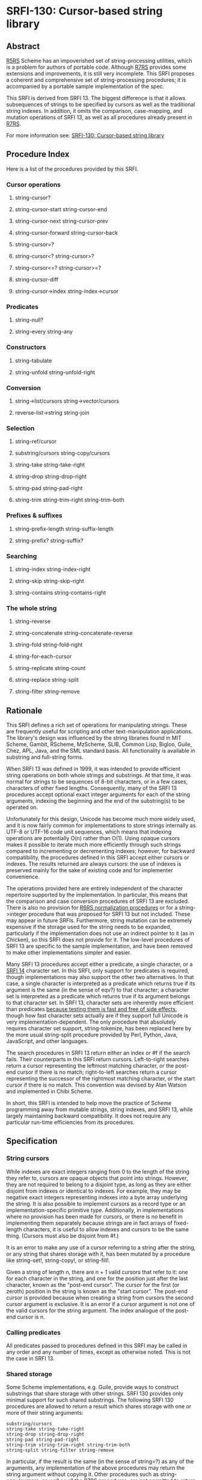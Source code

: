 * SRFI-130: Cursor-based string library
** Abstract
[[https://srfi.schemers.org/srfi-130/srfi-130.html#R5RS][R5RS]] Scheme has an impoverished set of string-processing utilities, which is a problem for authors of portable code. Although [[https://srfi.schemers.org/srfi-130/srfi-130.html#R7RS][R7RS]] provides some extensions and improvements, it is still very incomplete. This SRFI proposes a coherent and comprehensive set of string-processing procedures; it is accompanied by a portable sample implementation of the spec.

This SRFI is derived from SRFI 13. The biggest difference is that it allows subsequences of strings to be specified by cursors as well as the traditional string indexes. In addition, it omits the comparison, case-mapping, and mutation operations of SRFI 13, as well as all procedures already present in [[https://srfi.schemers.org/srfi-130/srfi-130.html#R7RS][R7RS]].

For more information see: [[https://srfi.schemers.org/srfi-130/][SRFI-130: Cursor-based string library]]
** Procedure Index
Here is a list of the procedures provided by this SRFI.
*** Cursor operations
**** string-cursor?
**** string-cursor-start    string-cursor-end
**** string-cursor-next     string-cursor-prev
**** string-cursor-forward  string-cursor-back
**** string-cursor=?
**** string-cursor<?        string-cursor>?
**** string-cursor<=?       string-cursor>=?
**** string-cursor-diff
**** string-cursor->index   string-index->cursor
*** Predicates
**** string-null?
**** string-every string-any
*** Constructors
**** string-tabulate
**** string-unfold   string-unfold-right
*** Conversion
**** string->list/cursors string->vector/cursors
**** reverse-list->string string-join
*** Selection
**** string-ref/cursor
**** substring/cursors  string-copy/cursors
**** string-take        string-take-right
**** string-drop        string-drop-right
**** string-pad         string-pad-right
**** string-trim        string-trim-right string-trim-both
*** Prefixes & suffixes
**** string-prefix-length    string-suffix-length
**** string-prefix?          string-suffix?
*** Searching
**** string-index     string-index-right
**** string-skip      string-skip-right
**** string-contains  string-contains-right
*** The whole string
**** string-reverse
**** string-concatenate  string-concatenate-reverse
**** string-fold         string-fold-right
**** string-for-each-cursor
**** string-replicate    string-count
**** string-replace      string-split
**** string-filter       string-remove
** Rationale
This SRFI defines a rich set of operations for manipulating strings. These are frequently useful for scripting and other text-manipulation applications. The library's design was influenced by the string libraries found in MIT Scheme, Gambit, RScheme, MzScheme, SLIB, Common Lisp, Bigloo, Guile, Chez, APL, Java, and the SML standard basis. All functionality is available in substring and full-string forms.

When SRFI 13 was defined in 1999, it was intended to provide efficient string operations on both whole strings and substrings. At that time, it was normal for strings to be sequences of 8-bit characters, or in a few cases, characters of other fixed lengths. Consequently, many of the SRFI 13 procedures accept optional exact integer arguments for each of the string arguments, indexing the beginning and the end of the substring(s) to be operated on.

Unfortunately for this design, Unicode has become much more widely used, and it is now fairly common for implementations to store strings internally as UTF-8 or UTF-16 code unit sequences, which means that indexing operations are potentially O(n) rather than O(1). Using opaque cursors makes it possible to iterate much more efficiently through such strings compared to incrementing or decrementing indexes; however, for backward compatibility, the procedures defined in this SRFI accept either cursors or indexes. The results returned are always cursors: the use of indexes is preserved mainly for the sake of existing code and for implementer convenience.

The operations provided here are entirely independent of the character repertoire supported by the implementation. In particular, this means that the comparison and case conversion procedures of SRFI 13 are excluded. There is also no provision for [[http://www.r6rs.org/final/html/r6rs-lib/r6rs-lib-Z-H-2.html#node_idx_54][R6RS normalization procedures]] or for a string->integer procedure that was proposed for SRFI 13 but not included. These may appear in future SRFIs. Furthermore, string mutation can be extremely expensive if the storage used for the string needs to be expanded, particularly if the implementation does not use an indirect pointer to it (as in Chicken), so this SRFI does not provide for it. The low-level procedures of SRFI 13 are specific to the sample implementation, and have been removed to make other implementations simpler and easier.

Many SRFI 13 procedures accept either a predicate, a single character, or a [[https://srfi.schemers.org/srfi-14/srfi-14.html][SRFI 14]] character set. In this SRFI, only support for predicates is required, though implementations may also support the other two alternatives. In that case, a single character is interpreted as a predicate which returns true if its argument is the same (in the sense of eqv?) to that character; a character set is interpreted as a predicate which returns true if its argument belongs to that character set. In SRFI 13, character sets are inherently more efficient than predicates [[https://srfi.schemers.org/srfi-13/mail-archive/msg00052.html][because testing them is fast and free of side effects]], though how fast character sets actually are if they support full Unicode is very implementation-dependent. The only procedure that absolutely requires character set support, string-tokenize, has been replaced here by the more usual string-split procedure provided by Perl, Python, Java, JavaScript, and other languages.

The search procedures in SRFI 13 return either an index or #f if the search fails. Their counterparts in this SRFI return cursors. Left-to-right searches return a cursor representing the leftmost matching character, or the post-end cursor if there is no match; right-to-left searches return a cursor representing the successor of the rightmost matching character, or the start cursor if there is no match. This convention was devised by Alan Watson and implemented in Chibi Scheme.

In short, this SRFI is intended to help move the practice of Scheme programming away from mutable strings, string indexes, and SRFI 13, while largely maintaining backward compatibility. It does not require any particular run-time efficiencies from its procedures.
** Specification
*** String cursors
While indexes are exact integers ranging from 0 to the length of the string they refer to, cursors are opaque objects that point into strings. However, they are not required to belong to a disjoint type, as long as they are either disjoint from indexes or identical to indexes. For example, they may be negative exact integers representing indexes into a byte array underlying the string. It is also possible to implement cursors as a record type or an implementation-specific primitive type. Additionally, in implementations where no provision has been made for cursors, or there is no benefit in implementing them separately because strings are in fact arrays of fixed-length characters, it is useful to allow indexes and cursors to be the same thing. (Cursors must also be disjoint from #f.)

It is an error to make any use of a cursor referring to a string after the string, or any string that shares storage with it, has been mutated by a procedure like string-set!, string-copy!, or string-fill!.

Given a string of length n, there are n + 1 valid cursors that refer to it: one for each character in the string, and one for the position just after the last character, known as the "post-end cursor". The cursor for the first (or zeroth) position in the string is known as the "start cursor". The post-end cursor is provided because when creating a string from cursors the second cursor argument is exclusive. It is an error if a cursor argument is not one of the valid cursors for the string argument. The index analogue of the post-end cursor is n.
*** Calling predicates
All predicates passed to procedures defined in this SRFI may be called in any order and any number of times, except as otherwise noted. This is not the case in SRFI 13.
*** Shared storage
Some Scheme implementations, e.g. Guile, provide ways to construct substrings that share storage with other strings. SRFI 130 provides only minimal support for such shared substrings. The following SRFI 130 procedures are allowed to return a result which shares storage with one or more of their string arguments:

#+BEGIN_EXAMPLE
substring/cursors
string-take string-take-right
string-drop string-drop-right
string-pad string-pad-right
string-trim string-trim-right string-trim-both
string-split string-filter string-remove
#+END_EXAMPLE

In particular, if the result is the same (in the sense of string=?) as any of the arguments, any implementation of the above procedures may return the string argument without copying it. Other procedures such as string-copy/cursors, as well as all the [[https://srfi.schemers.org/srfi-130/srfi-130.html#R7RS][R7RS]] procedures, are not permitted to return shared results. If a shared value is returned, it may be mutable or immutable.
*** Naming conventions
The procedures of this SRFI follow a consistent naming scheme, and are consistent with the conventions developed in SRFI 1. The names are composed of smaller lexemes in a regular way that exposes the structure and relationships between the procedures. This should help the programmer to recall or reconstitute the name of the desired procedure. In particular, the order of common parameters is consistent across the different procedures.

Procedures that have left/right directional variants use no suffix to specify left-to-right operation, -right to specify right-to-left operation, and -both to specify both. This is a general convention that has been established in other SRFIs; the value of a convention is proportional to the extent of its use.
*** Notation
**** In the following procedure specifications:
***** An s parameter is a string.
***** A char parameter is a character.
***** Start and end parameters are half-open string cursors or indexes specifying a substring within a string parameter, and typically restrict a procedure's action to the indicated substring.
When omitted, they default to 0 and the length of the string, respectively; or from another point of view, they default to the start cursor and the post-end cursor, respectively. For indexes, it must be the case that 0 <= start <= end <= (string-length s), for the corresponding parameter s when start and end are indexes, and the corresponding relationship must hold when they are cursors. It is an error unless start and end are both cursors or both indexes.
***** A pred parameter is a unary character predicate procedure, returning a true/false value when applied to a character.
It is an error if a pred is not pure and functional.
***** A cursor parameter is either a cursor or an exact non-negative integer specifying an index into a string.
***** Len and nchars parameters are exact non-negative integers specifying a length of a string or some number of characters.
***** An obj parameter may be any value at all.
**** Passing values to procedures with these parameters that do not satisfy these types is an error.
**** Parameters given in square brackets are optional.
Unless otherwise noted in the text describing the procedure, any prefix of these optional parameters may be supplied, from zero arguments to the full list. When a procedure returns multiple values, this is shown by listing the return values in square brackets, as well.
***** So, for example, the procedure with signature
#+BEGIN_EXAMPLE
halts? f [x init-store] → [boolean integer]
#+END_EXAMPLE

would take one (f), two (f, x) or three (f, x, init-store) input parameters, and return two values, a boolean and an integer.
**** A parameter followed by "..." means zero or more elements.
***** So the procedure with the signature
#+BEGIN_EXAMPLE
sum-squares x ...  → number
#+END_EXAMPLE
takes zero or more arguments (x ...),
***** while the procedure with signature
#+BEGIN_EXAMPLE
spell-check doc dict[1] dict[2] ... → string-list
#+END_EXAMPLE

takes two required parameters (doc and dict[1]) and zero or more optional parameters (dict[2] ...).
**** If a procedure's return value is said to be "unspecified," this means that the procedure returns a single arbitrary value.
Such a procedure is not even required to be consistent from call to call.
*** Procedures
**** Cursor operations
These procedures are mostly taken from Chibi Scheme.
***** string-cursor? obj → boolean
Returns #t if obj can be a string cursor, and #f otherwise. In implementations where cursors and indexes are the same thing, #t is returned on any cursor or index; where they are disjoint, #t is returned on cursors, #f on indexes. If obj is neither a cursor nor an index, string-cursor? will always return #f.
***** string-cursor-start s → cursor
***** string-cursor-end s → cursor
Returns the start/post-end cursor of s respectively.
***** string-cursor-next s cursor → cursor
***** string-cursor-prev s cursor → cursor
Returns the cursor into s following/preceding cursor. If cursor is an index, returns one more/less than cursor. It is an error if cursor is the post-end/start cursor of s.
***** string-cursor-forward s cursor nchars → cursor
***** string-cursor-back s cursor nchars → cursor
Returns the cursor into s which follows/precedes cursor by nchars characters. If cursor is an index, returns nchars more/less than cursor. It is an error if the result would be an invalid cursor or index.
***** string-cursor=? cursor[1] cursor[2] → boolean
***** string-cursor<? cursor[1] cursor[2] → boolean
***** string-cursor>? cursor[1] cursor[2] → boolean
***** string-cursor<=? cursor[1] cursor[2] → boolean
***** string-cursor>=? cursor[1] cursor[2] → boolean
Compares two cursors or two indexes pointing into the same string.
***** string-cursor-diff s start end → nchars
Returns the number of characters between start and end in string s. Note that the result is always non-negative if start and end are a valid start-end pair.
***** string-cursor->index s cursor → index
***** string-index->cursor s index → cursor
Converts a cursor/index into s into the corresponding index/cursor. If the argument is already an index/cursor, it is returned unchanged.
**** Predicates
***** string-null? s → boolean
Is s the empty string?
***** string-every pred s [start end] → value
***** string-any pred s [start end] → value
Checks to see if every/any character in s satisfies pred proceeding from left (index start) to right (index end).
****** The predicate is "witness-generating":
******* If string-any returns true, the returned true value is the one produced by the application of the predicate.
******* If string-every returns true, the returned true value is the one produced by the final application of the predicate to s[end-1].
If string-every is applied to an empty sequence of characters, it simply returns #t.
****** The names of these procedures do not end with a question mark -- this is to indicate that they do not return a simple boolean (#t or #f), but a general value.
**** Constructors
***** string-tabulate proc len → string
****** Proc is an integer → char procedure.
****** Construct a string of size len by applying proc to each value from 0 (inclusive) to len (exclusive) to produce the corresponding string element.
****** The order in which proc is applied to the indexes is not specified.
****** Note that the order of arguments is not the same as SRFI 1's list-tabulate, but is the same as tabulation functions in other SRFIs.
When this discrepancy was discovered in SRFI 13, it was too late to change SRFI 1.
***** string-unfold stop? mapper successor seed [base make-final] → string
****** This is a fundamental constructor for strings.
****** Successor is used to generate a series of "seed" values from the initial seed:
******* seed, (successor seed), (successor^2 seed), (successor^3 seed), ...
****** Stop? tells us when to stop -- when it returns true when applied to one of these seed values.
****** Mapper maps each seed value to the corresponding character in the result string. These chars are assembled into the string in a left-to-right order.
****** Base is the optional initial/leftmost portion of the constructed string; it defaults to the empty string "".
****** Make-final is applied to the terminal seed value (on which stop? returns true) to produce the final/rightmost portion of the constructed string. It defaults to (lambda (x) "").
****** string-unfold is a fairly powerful string constructor -- you can use it to convert a list to a string, read a port into a string, reverse a string, copy a string, and so forth.
***** Examples:
#+BEGIN_SRC scheme
(port->string p) = (string-unfold eof-object? values
                                  (lambda (x) (read-char p))
                                  (read-char p))

(list->string lis) = (string-unfold null? car cdr lis)

(string-tabulate f size) = (string-unfold (lambda (i) (= i size)) f add1 0)
#+END_SRC
****** To map f over a list lis, producing a string:
#+BEGIN_SRC scheme
(string-unfold null? (compose f car) cdr lis)
#+END_SRC
****** Interested functional programmers may enjoy noting that string-fold-right and string-unfold are in some sense inverses.
******* That is, given operations knull?, kar, kdr, kons, and knil satisfying
#+BEGIN_SRC scheme
(kons (kar x) (kdr x)) = x  and (knull? knil) = #t
#+END_SRC
******* then
#+BEGIN_SRC scheme
(string-fold-right kons knil (string-unfold knull? kar kdr x)) = x
#+END_SRC
******* and
#+BEGIN_SRC scheme
(string-unfold knull? kar kdr (string-fold-right kons knil s)) = s.
#+END_SRC

The final string constructed does not share storage with either base or the value produced by make-final.

This combinator sometimes is called an "anamorphism."
****** Note: implementations should take care that runtime stack limits do not cause overflow when constructing large (e.g., megabyte) strings with string-unfold.
***** string-unfold-right stop? mapper successor seed [base make-final] → string
This is a fundamental constructor for strings.

It is equivalent to string-unfold, except that the results of mapper are assembled into the string in a right-to-left order, base is the optional rightmost portion of the constructed string, and make-final produces the leftmost portion of the constructed string.
**** Conversion
***** string->list/cursors s [start end] → char-list
***** string->vector/cursors s [start end] → char-vector
string->list/cursors and string->vector/cursors return a newly allocated list or vector of the characters that make up the given string. They differ from the R7RS procedures string->list and string->vector by accepting either cursors or indexes.
***** reverse-list->string char-list → string
An efficient implementation of (compose list->string reverse):

#+BEGIN_SRC scheme
(reverse-list->string '(#\a #\B #\c)) → "cBa"
#+END_SRC

This is a common idiom in the epilog of string-processing loops that accumulate an answer in a reverse-order list. (See also string-concatenate-reverse for the "chunked" variant.)
***** string-join string-list [delimiter grammar] → string
This procedure is a simple unparser --- it pastes strings together using the delimiter string.

The grammar argument is a symbol that determines how the delimiter is used, and defaults to 'infix.
****** 'infix means an infix or separator grammar: insert the delimiter between list elements.
An empty list will produce an empty string -- note, however, that parsing an empty string with an infix or separator grammar is ambiguous.
Is it an empty list, or a list of one element, the empty string?
****** 'strict-infix means the same as 'infix, but will signal an error if given an empty list.
****** 'suffix means a suffix or terminator grammar: insert the delimiter after every list element. This grammar has no ambiguities.
****** 'prefix means a prefix grammar: insert the delimiter before every list element. This grammar has no ambiguities.
****** The delimiter is the string used to delimit elements; it defaults to a single space " ".
****** Examples
#+BEGIN_SRC scheme
(string-join '("foo" "bar" "baz") ":")         => "foo:bar:baz"
(string-join '("foo" "bar" "baz") ":" 'suffix) => "foo:bar:baz:"

;; Infix grammar is ambiguous wrt empty list vs. empty string,
(string-join '()   ":") => ""
(string-join '("") ":") => ""

;; but suffix & prefix grammars are not.
(string-join '()   ":" 'suffix) => ""
(string-join '("") ":" 'suffix) => ":"
#+END_SRC
**** Selection
***** string-ref/cursor s cursor → char
Returns character s[i] using a valid cursor or index of s. It differs from the R7RS procedure string-ref by accepting either a cursor or an index.
***** substring/cursors s start end → string
***** string-copy/cursors s [start end] → string
These procedures return a string whose contents are the characters of s beginning with index start (inclusive) and ending with index end (exclusive). If substring/ cursors produces the entire string, it may return either s or a copy of s; in some implementations, proper substrings may share memory with s. However, string-copy /cursors always returns a newly allocated string. They differ from the R7RS procedures substring and string-copy by accepting either cursors or indexes.
***** string-take s nchars → string
***** string-drop s nchars → string
***** string-take-right s nchars → string
***** string-drop-right s nchars → string
string-take returns the first nchars of s; string-drop returns all but the first nchars of s. string-take-right returns the last nchars of s; string-drop-right returns all but the last nchars of s.

If these procedures produce the entire string, they may return either s or a copy of s; in some implementations, proper substrings may share memory with s.
****** Examples
#+BEGIN_SRC scheme
(string-take "Pete Szilagyi" 6) => "Pete S"
(string-drop "Pete Szilagyi" 6) => "zilagyi"

(string-take-right "Beta rules" 5) => "rules"
(string-drop-right "Beta rules" 5) => "Beta "
#+END_SRC
****** It is an error to take or drop more characters than are in the string:
#+BEGIN_SRC scheme
(string-take "foo" 37) => error
#+END_SRC
***** string-pad s len [char start end] → string
***** string-pad-right s len [char start end] → string
Build a string of length len comprised of s padded on the left (right) by as many occurrences of the character char as needed. If s has more than len chars, it is truncated on the left (right) to length len. Char defaults to #\space.

If len <= end-start, the returned value is allowed to share storage with s, or be exactly s (if len = end-start).

#+BEGIN_SRC scheme
(string-pad     "325" 5) => "  325"
(string-pad   "71325" 5) => "71325"
(string-pad "8871325" 5) => "71325"
#+END_SRC
***** string-trim       s [pred start end] → string
***** string-trim-right s [pred start end] → string
***** string-trim-both  s [pred start end] → string
Trim s by skipping over all characters on the left / on the right / on both sides that satisfy the second parameter pred: pred defaults to char-whitespace?.

If no trimming occurs, these functions may return either s or a copy of s; in some implementations, proper substrings may share memory with s.

#+BEGIN_SRC scheme
(string-trim-both "  The outlook wasn't brilliant,  \n\r")
    => "The outlook wasn't brilliant,"
#+END_SRC
**** Prefixes & suffixes
***** string-prefix-length    s1 s2 [start1 end1 start2 end2] → integer
***** string-suffix-length    s1 s2 [start1 end1 start2 end2] → integer
Return the length of the longest common prefix/suffix of the two strings. For prefixes, this is equivalent to the "mismatch index" for the strings (modulo the start cursors).

The optional start/end cursors or indexes restrict the comparison to the indicated substrings of s1 and s2.
****** Examples
#+BEGIN_SRC scheme
string-prefix?    s1 s2 [start1 end1 start2 end2] → boolean
string-suffix?    s1 s2 [start1 end1 start2 end2] → boolean
#+END_SRC

Is s1 a prefix/suffix of s2?
****** The optional start/end cursors or indexes restrict the comparison to the indicated substrings of s1 and s2.
**** Searching
***** string-index s pred [start end] → cursor
***** string-index-right s pred [start end] → cursor
***** string-skip s pred [start end] → cursor
***** string-skip-right s pred [start end] → cursor
string-index searches through s from the left, returning the cursor of the first occurrence of a character which satisfies the predicate pred. If no match is found, it returns end. string-index-right searches through s from the right, returning the cursor of the successor of the first occurrence of a character which satisfies the predicate pred. If no match is found, it returns start.

The start and end parameters specify the beginning and end cursors or indexes of the search; the search includes the start, but not the end. Be careful of "fencepost" considerations: when searching right-to-left, the first position considered is (string-cursor-prev end), whereas when searching left-to-right, the first index considered is start. That is, the start/end indexes describe the same half-open interval [start,end) in these procedures that they do in all the other SRFI 130 procedures.

The skip functions are similar, but use the complement of the criteria: they search for the first char that doesn't satisfy pred. E.g., to skip over initial whitespace, say

#+BEGIN_SRC scheme
(substring/cursors s (string-skip s char-whitespace?))
#+END_SRC

Note that the result is always a cursor, even when start and end are indexes. Use string-cursor->index to convert the result to an index. Therefore, these four functions are not entirely compatible with their SRFI 13 counterparts, which return #f on failure.

These functions can be trivially composed with string-take and string-drop to produce take-while, drop-while, span, and break procedures without loss of efficiency.
***** string-contains s1 s2 [start1 end1 start2 end2] → cursor
***** string-contains-right s1 s2 [start1 end1 start2 end2] → cursor
Does string s1 contain string s2?

Returns the cursor in s1 referring to the first character of the first/last instance of s2 as a substring, or #f if there is no match. The optional start/end indexes restrict the operation to the indicated substrings.

The returned cursor is in the range [start1,end1). A successful match must lie entirely in the [start1,end1) range of s1.

Note that the result is always a cursor, even when start1 and end1 are indexes. Use string-cursor->index to convert a cursor result to an index.

#+BEGIN_SRC scheme
(string-contains "eek -- what a geek." "ee"
                 12 18) ; Searches "a geek"
    => {Cursor 15}
#+END_SRC

The name of this procedure does not end with a question mark -- this is to indicate that it does not return a simple boolean (#t or #f). Rather, it returns either false (#f) or a cursor.
**** The whole string
***** string-reverse  s [start end] -> string
Reverse the string.

string-reverse returns the result string and does not alter its s parameter.

#+BEGIN_SRC scheme
(string-reverse "Able was I ere I saw elba.")
    => ".able was I ere I saw elbA"
(string-reverse "Who stole the spoons?" 14 20)
    => "snoops"
#+END_SRC

Unicode note: Reversing a string simply reverses the sequence of code-points it contains. So a combining diacritic a coming after a base character b in string s would come out before b in the reversed result.
***** string-concatenate string-list → string
Append the elements of string-list together into a single string. Guaranteed to return a freshly allocated string.

Note that the (apply string-append string-list) idiom is not robust for long lists of strings, as some Scheme implementations limit the number of arguments that may be passed to an n-ary procedure.
***** string-concatenate-reverse string-list [final-string end] → string
With no optional arguments, this function is equivalent to

#+BEGIN_SRC scheme
(string-concatenate (reverse string-list))
#+END_SRC

If the optional argument final-string is specified, it is consed onto the beginning of string-list before performing the list-reverse and string-concatenate operations.

If the optional argument end is given, only the characters up to but not including end in final-string are added to the result, thus producing

#+BEGIN_SRC scheme
(string-concatenate
  (reverse (cons (substring final-string
                            (string-cursor-start final-string)
                            end)
                 string-list)))
#+END_SRC

E.g.

#+BEGIN_SRC scheme
(string-concatenate-reverse '(" must be" "Hello, I") " going.XXXX" 7)
  => "Hello, I must be going."
#+END_SRC

This procedure is useful in the construction of procedures that accumulate character data into lists of string buffers, and wish to convert the accumulated data into a single string when done.
***** string-fold kons knil s [start end] → value
***** string-fold-right kons knil s [start end] → value
These are the fundamental iterators for strings.

The left-fold operator maps the kons procedure across the string from left to right

#+BEGIN_SRC scheme
(... (kons s[2] (kons s[1] (kons s[0] knil))))
#+END_SRC

In other words, string-fold obeys the (tail) recursion

#+BEGIN_SRC scheme
(string-fold kons knil s start end) =
    (string-fold kons (kons s[start] knil) start+1 end)
#+END_SRC

The right-fold operator maps the kons procedure across the string from right to left

#+BEGIN_SRC scheme
(kons s[0] (... (kons s[end-3] (kons s[end-2] (kons s[end-1] knil)))))
#+END_SRC

obeying the (tail) recursion

#+BEGIN_SRC scheme
(string-fold-right kons knil s start end) =
    (string-fold-right kons (kons s[end-1] knil) start end-1)
#+END_SRC
****** Examples:
#+BEGIN_SRC scheme
;;; Convert a string to a list of chars.
(string-fold-right cons '() s)

;;; Count the number of lower-case characters in a string.
(string-fold (lambda (c count)
               (if (char-lower-case? c)
                   (+ count 1)
                   count))
             0
             s)

;;; Double every backslash character in S.
(let* ((ans-len (string-fold (lambda (c sum)
                               (+ sum (if (char=? c #\\) 2 1)))
                             0 s))
       (ans (make-string ans-len)))
  (string-fold (lambda (c i)
                 (let ((i (if (char=? c #\\)
                              (begin (string-set! ans i #\\) (+ i 1))
                              i)))
                   (string-set! ans i c)
                   (+ i 1)))
               0 s)
  ans)
#+END_SRC
****** The right-fold combinator is sometimes called a "catamorphism."
***** string-for-each-cursor proc s [start end] → unspecified
Apply proc to each cursor of s, in order, excluding the post-end cursor. The optional start/end pairs restrict the endpoints of the loop. This is simply a method of looping over a string that is guaranteed to be safe and correct. Example:

#+BEGIN_SRC scheme
(let ((s "abcde") (v '()))
  (string-for-each-cursor
    (lambda (cur) (set! v (cons (char->integer (string-ref/cursor s cur)) v)))
    s)
  v) => (101 100 99 98 97)
#+END_SRC
***** string-replicate s from to [start end] → string
This is an "extended substring" procedure that implements replicated copying of a substring of some string.

S is a string; start and end are optional arguments that demarcate a substring of s, defaulting to 0 and the length of s (i.e., the whole string). Replicate this substring up and down index space, in both the positive and negative directions. For example, if s = "abcdefg", start=3, and end=6, then we have the conceptual bidirectionally-infinite string

#+BEGIN_EXAMPLE
...  d  e  f  d  e  f  d  e  f d  e  f  d  e  f  d  e  f  d ...
... -9 -8 -7 -6 -5 -4 -3 -2 -1 0 +1 +2 +3 +4 +5 +6 +7 +8 +9 ...
#+END_EXAMPLE

string-replicate returns the substring of this string beginning at index from, and ending at to. Note that these arguments cannot be cursors. It is an error if from is greater than to.
****** You can use string-replicate to perform a variety of tasks:
******* To rotate a string left: (string-replicate "abcdef" 2 8) => "cdefab"
******* To rotate a string right: (string-replicate "abcdef" -2 4) => "efabcd"
******* To replicate a string: (string-replicate "abc" 0 7) => "abcabca"
****** Note that
******* The from/to indexes give a half-open range -- the characters from index from up to, but not including, index to.
******* The from/to indexes are not in terms of the index space for string s. They are in terms of the replicated index space of the substring defined by s, start, and end.
****** It is an error if start=end -- although this is allowed by special dispensation when from=to.
****** Compatibility note:
string-replicate is identical to the xsubstring procedure of SRFI 13, except that the to argument is required.
***** string-count s pred [start end] → integer
Return a count of the number of characters in s that satisfy the pred argument.
***** string-replace s1 s2 start1 end1 [start2 end2] → string
Returns

#+BEGIN_SRC scheme
(string-append (substring/cursors s1 (string-cursor-start s1) start1)
               (substring/cursors s2 start2 end2)
               (substring/cursors s1 end1 (string-cursor-end s1)))
#+END_SRC

That is, the segment of characters in s1 from start1 to end1 is replaced by the segment of characters in s2 from start2 to end2. If start1=end1, this simply splices the s2 characters into s1 at the specified index.
****** Examples:
#+BEGIN_SRC scheme
(string-replace "The TCL programmer endured daily ridicule."
                "another miserable perl drone" 4 7 8 22 ) =>
    "The miserable perl programmer endured daily ridicule."

(string-replace "It's easy to code it up in Scheme." "lots of fun" 5 9) =>
    "It's lots of fun to code it up in Scheme."

(define (string-insert s i t) (string-replace s t i i))

(string-insert "It's easy to code it up in Scheme." 5 "really ") =>
    "It's really easy to code it up in Scheme."
#+END_SRC
***** string-split s delimiter [grammar limit start end] → list
Returns a list of the words contained in the substring of string from start (inclusive) to end (exclusive). Delimiter specifies a string that is to be used as the word separator. This will often be a single character, but multiple characters are allowed for cases like splitting on "\r\n". The returned list will then have one more item than the number of non-overlapping occurrences of the delimiter in the string. If delimiter is an empty string, then the returned list contains a list of strings, each of which contains a single character.

Grammar is a symbol with the same meaning as in the string-join procedure. If it is infix, which is the default, processing is done as described above, except that an empty s produces the empty list; if it is strict-infix, an empty s signals an error. The values prefix and suffix cause a leading/trailing empty string in the result to be suppressed.

If limit is a non-negative exact integer, at most that many splits occur, and the remainder of string is returned as the final element of the list (thus, the result will have at most limit+1 elements). If limit is not specified or is #f, then as many splits as possible are made. It is an error if limit is any other value.

Use SRFI 115's regexp-split to split on a regular expression rather than a simple string.
***** string-filter pred s [start end] → string
***** string-remove pred s [start end] → string
Filter the string s, retaining only those characters that satisfy / do not satisfy pred.

If the string is unaltered by the filtering operation, these functions may return either s or a copy of s.
****** Compatibility note:
string-remove is identical to the string-delete procedure of SRFI 13, but the name string-delete is inconsistent with the conventions of SRFI 1 and other SRFIs.
**** Sample implementation
This SRFI comes with a sample implementation, which can be found in the repository of this SRFI. It is a cut-down version of the sample implementation of SRFI 13, with the addition of the cursor operations procedures, the */cursors procedures, string-contains-right, and string-split. Here are Olin's original implementation notes:

I have placed this source on the Net with an unencumbered, "open" copyright. The prefix/suffix and comparison routines in this code had (extremely distant) origins in MIT Scheme's string lib, and were substantially reworked by myself. Being derived from that code, they are covered by the MIT Scheme copyright, which is a generic BSD-style open-source copyright. See the source file for details.

The KMP string-search code was influenced by implementations written by Stephen Bevan, Brian Denheyer and Will Fitzgerald. However, this version was written from scratch by myself.

The remainder of the code was written by myself for scsh or for this SRFI; I have placed this code under the scsh copyright, which is also a generic BSD-style open-source copyright.

The code is written for portability and should be straightforward to port to any Scheme. The source comments contains detailed notes describing the non-R5RS dependencies.

The library is written for clarity and well-commented. Fast paths are provided for common cases. This is not to say that the implementation can't be tuned up for a specific Scheme implementation. There are notes in the comments addressing ways implementors can tune the reference implementation for performance.

In short, I've written the reference implementation to make it as painless as possible for an implementor -- or a regular programmer -- to adopt this library and get good results with it.

Another implementation, derived from Chibi Scheme's SRFI 130, is present in the foof subdirectory. This implementation is smaller but may be slower. It can be more easily adapted to Schemes that differentiate between indexes and cursors.
**** Acknowledgements
Thanks to the members of the SRFI 130 mailing list who made this SRFI what it now is, including Per Bothner, Arthur Gleckler, Shiro Kawai, Jim Rees, and especially Alex Shinn, whose idea it was to make cursors and indexes disjoint, and who provided the foof implementation. The following acknowledgements by Olin Shivers are taken from SRFI 13:

The design of this library benefited greatly from the feedback provided during the SRFI discussion phase. Among those contributing thoughtful commentary and suggestions, both on the mailing list and by private discussion, were Paolo Amoroso, Lars Arvestad, Alan Bawden, Jim Bender, Dan Bornstein, Per Bothner, Will Clinger, Brian Denheyer, Mikael Djurfeldt, Kent Dybvig, Sergei Egorov, Marc Feeley, Matthias Felleisen, Will Fitzgerald, Matthew Flatt, Arthur A. Gleckler, Ben Goetter, Sven Hartrumpf, Erik Hilsdale, Richard Kelsey, Oleg Kiselyov, Bengt Kleberg, Donovan Kolbly, Bruce Korb, Shriram Krishnamurthi, Bruce Lewis, Tom Lord, Brad Lucier, Dave Mason, David Rush, Klaus Schilling, Jonathan Sobel, Mike Sperber, Mikael Staldal, Vladimir Tsyshevsky, Donald Welsh, and Mike Wilson. I am grateful to them for their assistance.

I am also grateful to the authors, implementors and documentors of all the systems mentioned in the introduction. Aubrey Jaffer and Kent Pitman should be noted for their work in producing Web-accessible versions of the R5RS and Common Lisp spec, which was a tremendous aid.

This is not to imply that these individuals necessarily endorse the final results, of course.

During this document's long development period, great patience was exhibited by Mike Sperber, who is the editor for the SRFI, and by Hillary Sullivan, who is not.
**** References & links
***** [CommonLisp]
Common Lisp: the Language.
Guy L. Steele Jr. (editor).
Digital Press, Maynard, Mass., second edition 1990.
Available at http://www.elwood.com/alu/table/references.htm#cltl2.

The Common Lisp "HyperSpec," produced by Kent Pitman, is essentially the ANSI spec for Common Lisp:
http://www.lispworks.com/documentation/HyperSpec/Front/index.htm.
***** [MIT-Scheme]
http://www.swiss.ai.mit.edu/projects/scheme/
***** [R5RS]
Revised^5 report on the algorithmic language Scheme.
R. Kelsey, W. Clinger, J. Rees (editors).
Higher-Order and Symbolic Computation, Vol. 11, No. 1, September, 1998.
and ACM SIGPLAN Notices, Vol. 33, No. 9, October, 1998.
Available at http://www.schemers.org/Documents/Standards/.
***** [R7RS]
Revised^7 report on the algorithmic language Scheme.
A. Shinn, J. Cowan, A. Gleckler (editors).
Available at http://r7rs.org.
***** [SRFI]
The SRFI web site.
http://srfi.schemers.org/
***** [SRFI-13]
SRFI-13: String libraries.
http://srfi.schemers.org/srfi-13/
***** [SRFI-14]
SRFI-14: Character-set library.
http://srfi.schemers.org/srfi-14/
The SRFI 14 char-set library defines a character-set data type, which is used by some procedures in this library.
** Author
John Cowan
Ported and packaged to Chicken 5 by Sergey Goldgaber
** Copyright
Copyright (C) Olin Shivers (1998, 1999, 2000) and John Cowan (2016).

Permission is hereby granted, free of charge, to any person obtaining a copy of this software and associated documentation files (the "Software"), to deal in the Software without restriction, including without limitation the rights to use, copy, modify, merge, publish, distribute, sublicense, and/or sell copies of the Software, and to permit persons to whom the Software is furnished to do so, subject to the following conditions:

The above copyright notice and this permission notice shall be included in all copies or substantial portions of the Software.

THE SOFTWARE IS PROVIDED "AS IS", WITHOUT WARRANTY OF ANY KIND, EXPRESS OR IMPLIED, INCLUDING BUT NOT LIMITED TO THE WARRANTIES OF MERCHANTABILITY, FITNESS FOR A PARTICULAR PURPOSE AND NONINFRINGEMENT. IN NO EVENT SHALL THE AUTHORS OR COPYRIGHT HOLDERS BE LIABLE FOR ANY CLAIM, DAMAGES OR OTHER LIABILITY, WHETHER IN AN ACTION OF CONTRACT, TORT OR OTHERWISE, ARISING FROM, OUT OF OR IN CONNECTION WITH THE SOFTWARE OR THE USE OR OTHER DEALINGS IN THE SOFTWARE.
** Version history
*** 0.1 - SRFI-130 ported to Chicken 5.2.0

